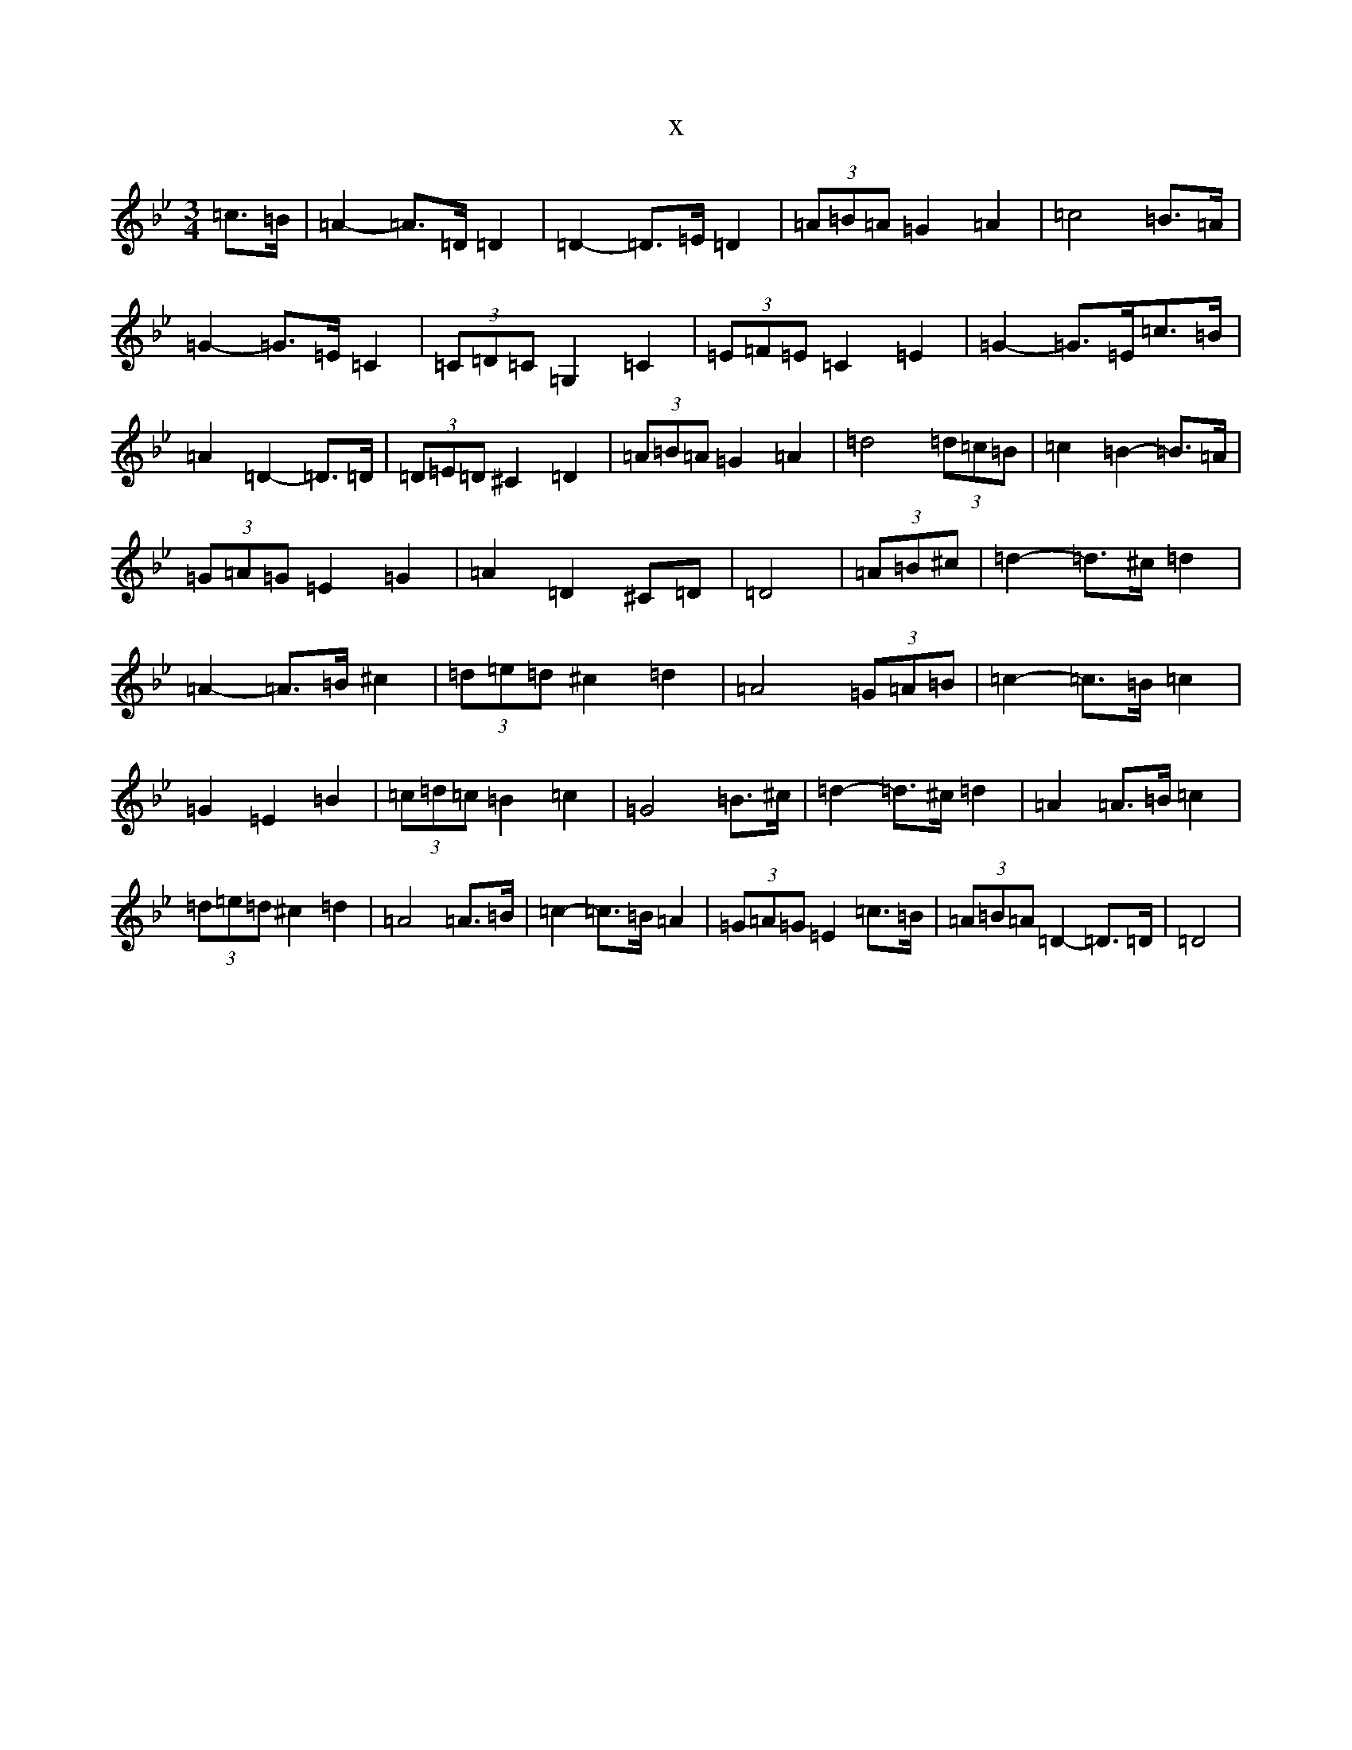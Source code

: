 X:22500
T:x
L:1/8
M:3/4
K: C Dorian
=c>=B|=A2-=A>=D=D2|=D2-=D>=E=D2|(3=A=B=A=G2=A2|=c4=B>=A|=G2-=G>=E=C2|(3=C=D=C=G,2=C2|(3=E=F=E=C2=E2|=G2-=G>=E=c>=B|=A2=D2-=D>=D|(3=D=E=D^C2=D2|(3=A=B=A=G2=A2|=d4(3=d=c=B|=c2=B2-=B>=A|(3=G=A=G=E2=G2|=A2=D2^C=D|=D4|(3=A=B^c|=d2-=d>^c=d2|=A2-=A>=B^c2|(3=d=e=d^c2=d2|=A4(3=G=A=B|=c2-=c>=B=c2|=G2=E2=B2|(3=c=d=c=B2=c2|=G4=B>^c|=d2-=d>^c=d2|=A2=A>=B=c2|(3=d=e=d^c2=d2|=A4=A>=B|=c2-=c>=B=A2|(3=G=A=G=E2=c>=B|(3=A=B=A=D2-=D>=D|=D4|